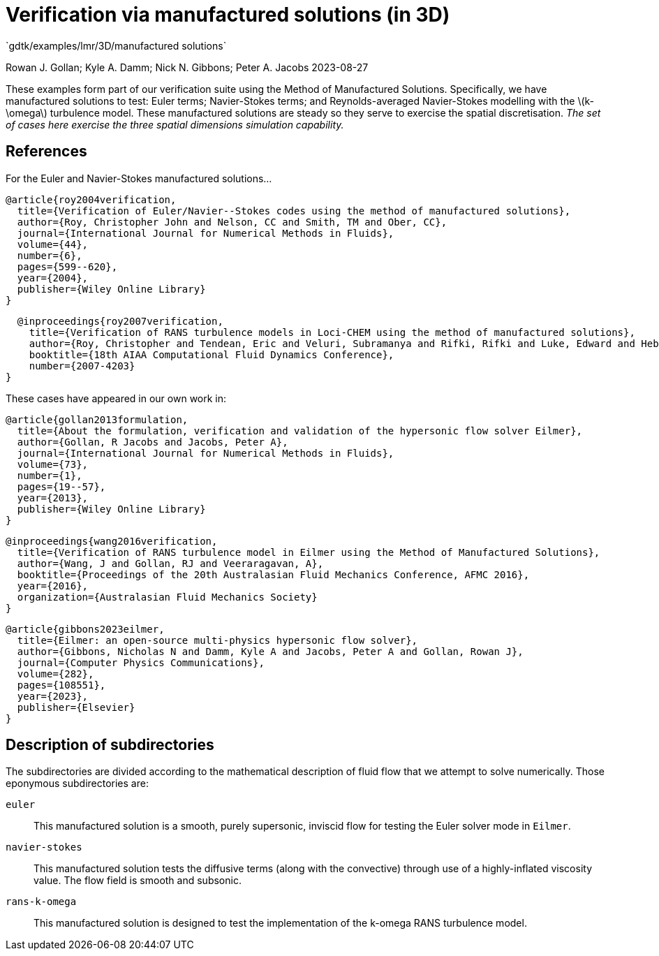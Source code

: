 //tag::description[]
= Verification via manufactured solutions (in 3D)
`gdtk/examples/lmr/3D/manufactured solutions`

Rowan J. Gollan; Kyle A. Damm; Nick N. Gibbons; Peter A. Jacobs
2023-08-27

:stem: latexmath

These examples form part of our verification suite using the Method of Manufactured Solutions.
Specifically, we have manufactured solutions to test: Euler terms; Navier-Stokes terms; and
Reynolds-averaged Navier-Stokes modelling with the latexmath:[k-\omega] turbulence model.
These manufactured solutions are steady so they serve to exercise the spatial discretisation.
_The set of cases here exercise the three spatial dimensions simulation capability._
//end::description[]

== References

For the Euler and Navier-Stokes manufactured solutions...

  @article{roy2004verification,
    title={Verification of Euler/Navier--Stokes codes using the method of manufactured solutions},
    author={Roy, Christopher John and Nelson, CC and Smith, TM and Ober, CC},
    journal={International Journal for Numerical Methods in Fluids},
    volume={44},
    number={6},
    pages={599--620},
    year={2004},
    publisher={Wiley Online Library}
  }

  @inproceedings{roy2007verification,
    title={Verification of RANS turbulence models in Loci-CHEM using the method of manufactured solutions},
    author={Roy, Christopher and Tendean, Eric and Veluri, Subramanya and Rifki, Rifki and Luke, Edward and Hebert, Shelley},
    booktitle={18th AIAA Computational Fluid Dynamics Conference},
    number={2007-4203}
}

These cases have appeared in our own work in:

  @article{gollan2013formulation,
    title={About the formulation, verification and validation of the hypersonic flow solver Eilmer},
    author={Gollan, R Jacobs and Jacobs, Peter A},
    journal={International Journal for Numerical Methods in Fluids},
    volume={73},
    number={1},
    pages={19--57},
    year={2013},
    publisher={Wiley Online Library}
  }

  @inproceedings{wang2016verification,
    title={Verification of RANS turbulence model in Eilmer using the Method of Manufactured Solutions},
    author={Wang, J and Gollan, RJ and Veeraragavan, A},
    booktitle={Proceedings of the 20th Australasian Fluid Mechanics Conference, AFMC 2016},
    year={2016},
    organization={Australasian Fluid Mechanics Society}
  }

  @article{gibbons2023eilmer,
    title={Eilmer: an open-source multi-physics hypersonic flow solver},
    author={Gibbons, Nicholas N and Damm, Kyle A and Jacobs, Peter A and Gollan, Rowan J},
    journal={Computer Physics Communications},
    volume={282},
    pages={108551},
    year={2023},
    publisher={Elsevier}
  }

== Description of subdirectories

The subdirectories are divided according to the mathematical description of
fluid flow that we attempt to solve numerically.
Those eponymous subdirectories are:

`euler`:: This manufactured solution is a smooth, purely supersonic, inviscid flow
for testing the Euler solver mode in `Eilmer`.
`navier-stokes`:: This manufactured solution tests the diffusive terms
(along with the convective) through use of a highly-inflated viscosity value.
The flow field is smooth and subsonic.
`rans-k-omega`:: This manufactured solution is designed to test the implementation
of the k-omega RANS turbulence model.


